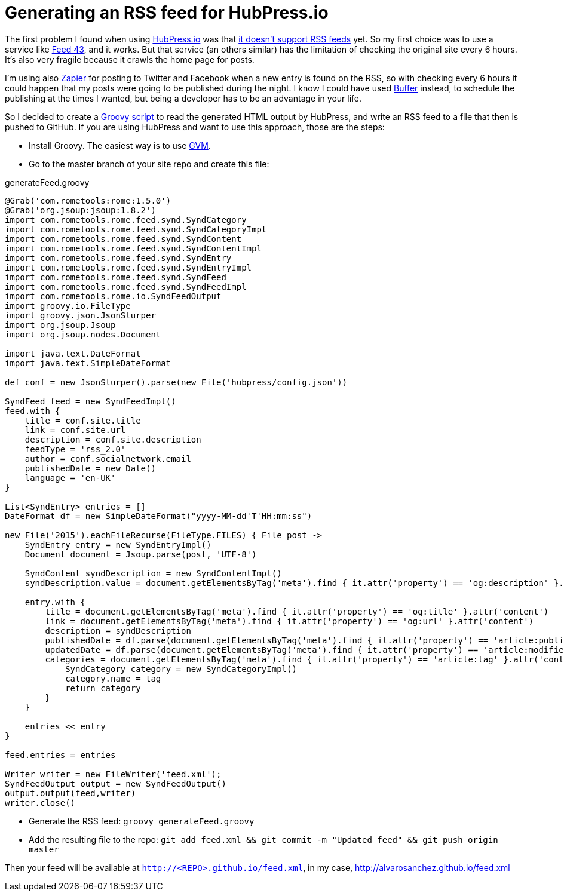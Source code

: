 = Generating an RSS feed for HubPress.io
:hp-tags: HubPress
:source-highlighter: prettify

The first problem I found when using http://hubpress.io/[HubPress.io] was that https://github.com/HubPress/hubpress.io/issues/49[it doesn't support RSS feeds] yet. So my first choice was to use a service like http://feed43.com/[Feed 43], and it works. But that service (an others similar) has the limitation of checking the original site every 6 hours. It's also very fragile because it crawls the home page for posts.

I'm using also https://zapier.com[Zapier] for posting to Twitter and Facebook when a new entry is found on the RSS, so with checking every 6 hours it could happen that my posts were going to be published during the night. I know I could have used https://buffer.com/[Buffer] instead, to schedule the publishing at the times I wanted, but being a developer has to be an advantage in your life.

So I decided to create a http://groovy-lang.org[Groovy script] to read the generated HTML output by HubPress, and write an RSS feed to a file that then is pushed to GitHub. If you are using HubPress and want to use this approach, those are the steps:

* Install Groovy. The easiest way is to use http://gvmtool.net/[GVM].
* Go to the master branch of your site repo and create this file:   

[source,groovy]
.generateFeed.groovy
----
@Grab('com.rometools:rome:1.5.0')
@Grab('org.jsoup:jsoup:1.8.2')
import com.rometools.rome.feed.synd.SyndCategory
import com.rometools.rome.feed.synd.SyndCategoryImpl
import com.rometools.rome.feed.synd.SyndContent
import com.rometools.rome.feed.synd.SyndContentImpl
import com.rometools.rome.feed.synd.SyndEntry
import com.rometools.rome.feed.synd.SyndEntryImpl
import com.rometools.rome.feed.synd.SyndFeed
import com.rometools.rome.feed.synd.SyndFeedImpl
import com.rometools.rome.io.SyndFeedOutput
import groovy.io.FileType
import groovy.json.JsonSlurper
import org.jsoup.Jsoup
import org.jsoup.nodes.Document

import java.text.DateFormat
import java.text.SimpleDateFormat

def conf = new JsonSlurper().parse(new File('hubpress/config.json'))

SyndFeed feed = new SyndFeedImpl()
feed.with {
    title = conf.site.title
    link = conf.site.url
    description = conf.site.description
    feedType = 'rss_2.0'
    author = conf.socialnetwork.email
    publishedDate = new Date()
    language = 'en-UK'
}

List<SyndEntry> entries = []
DateFormat df = new SimpleDateFormat("yyyy-MM-dd'T'HH:mm:ss")

new File('2015').eachFileRecurse(FileType.FILES) { File post ->
    SyndEntry entry = new SyndEntryImpl()
    Document document = Jsoup.parse(post, 'UTF-8')

    SyndContent syndDescription = new SyndContentImpl()
    syndDescription.value = document.getElementsByTag('meta').find { it.attr('property') == 'og:description' }.attr('content')

    entry.with {
        title = document.getElementsByTag('meta').find { it.attr('property') == 'og:title' }.attr('content')
        link = document.getElementsByTag('meta').find { it.attr('property') == 'og:url' }.attr('content')
        description = syndDescription
        publishedDate = df.parse(document.getElementsByTag('meta').find { it.attr('property') == 'article:published_time' }.attr('content'))
        updatedDate = df.parse(document.getElementsByTag('meta').find { it.attr('property') == 'article:modified_time' }.attr('content'))
        categories = document.getElementsByTag('meta').find { it.attr('property') == 'article:tag' }.attr('content').tokenize('').collect {String tag ->
            SyndCategory category = new SyndCategoryImpl()
            category.name = tag
            return category
        }
    }

    entries << entry
}

feed.entries = entries

Writer writer = new FileWriter('feed.xml');
SyndFeedOutput output = new SyndFeedOutput()
output.output(feed,writer)
writer.close()
----
* Generate the RSS feed: `groovy generateFeed.groovy`
* Add the resulting file to the repo: `git add feed.xml && git commit -m "Updated feed" && git push origin master`

Then your feed will be available at `http://<REPO>.github.io/feed.xml`, in my case, http://alvarosanchez.github.io/feed.xml